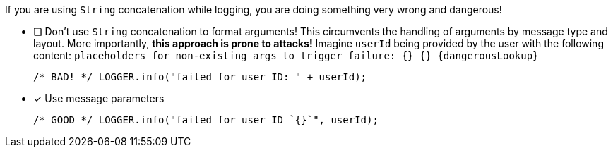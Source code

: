 ////
    Licensed to the Apache Software Foundation (ASF) under one or more
    contributor license agreements.  See the NOTICE file distributed with
    this work for additional information regarding copyright ownership.
    The ASF licenses this file to You under the Apache License, Version 2.0
    (the "License"); you may not use this file except in compliance with
    the License.  You may obtain a copy of the License at

         http://www.apache.org/licenses/LICENSE-2.0

    Unless required by applicable law or agreed to in writing, software
    distributed under the License is distributed on an "AS IS" BASIS,
    WITHOUT WARRANTIES OR CONDITIONS OF ANY KIND, either express or implied.
    See the License for the specific language governing permissions and
    limitations under the License.
////

If you are using `String` concatenation while logging, you are doing something very wrong and dangerous!

* [ ] Don't use `String` concatenation to format arguments!
This circumvents the handling of arguments by message type and layout.
More importantly, **this approach is prone to attacks!**
Imagine `userId` being provided by the user with the following content:
`placeholders for non-existing args to trigger failure: {} {} \{dangerousLookup}`
+
[source,java]
----
/* BAD! */ LOGGER.info("failed for user ID: " + userId);
----

* [x] Use message parameters
+
[source,java]
----
/* GOOD */ LOGGER.info("failed for user ID `{}`", userId);
----

